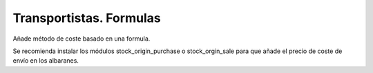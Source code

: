 ========================
Transportistas. Formulas
========================

Añade método de coste basado en una formula.

Se recomienda instalar los módulos stock_origin_purchase o stock_orgin_sale
para que añade el precio de coste de envío en los albaranes.

